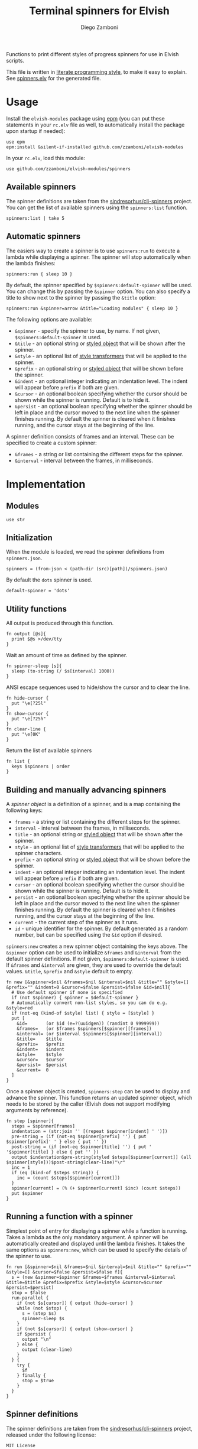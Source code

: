 #+title: Terminal spinners for Elvish
#+author: Diego Zamboni
#+email: diego@zzamboni.org

#+name: module-summary
Functions to print different styles of progress spinners for use in Elvish scripts.

This file is written in [[http://www.howardism.org/Technical/Emacs/literate-programming-tutorial.html][literate programming style]], to make it easy to explain. See [[file:spinners.elv][spinners.elv]] for the generated file.

* Table of Contents                                          :TOC_3:noexport:
- [[#usage][Usage]]
  - [[#available-spinners][Available spinners]]
  - [[#automatic-spinners][Automatic spinners]]
- [[#implementation][Implementation]]
  - [[#modules][Modules]]
  - [[#initialization][Initialization]]
  - [[#utility-functions][Utility functions]]
  - [[#building-and-manually-advancing-spinners][Building and manually advancing spinners]]
  - [[#running-a-function-with-a-spinner][Running a function with a spinner]]
  - [[#spinner-definitions][Spinner definitions]]

* Usage

Install the =elvish-modules= package using [[https://elvish.io/ref/epm.html][epm]] (you can put these statements in your =rc.elv= file as well, to automatically install the package upon startup if needed):

#+begin_src elvish
  use epm
  epm:install &silent-if-installed github.com/zzamboni/elvish-modules
#+end_src

In your =rc.elv=, load this module:

#+begin_src elvish
  use github.com/zzamboni/elvish-modules/spinners
#+end_src

** Available spinners

The spinner definitions are taken from the [[https://github.com/sindresorhus/cli-spinners/][sindresorhus/cli-spinners]] project. You can get the list of available spinners using the =spinners:list= function.

#+begin_src elvish :use github.com/zzamboni/elvish-modules/spinners
spinners:list | take 5
#+end_src

#+RESULTS:
: ▶ arc
: ▶ arrow
: ▶ arrow2
: ▶ arrow3
: ▶ balloon

** Automatic spinners

The easiers way to create a spinner is to use =spinners:run= to execute a lambda while displaying a spinner. The spinner will stop automatically when the lambda finishes:

#+begin_src elvish
spinners:run { sleep 10 }
#+end_src

By default, the spinner specified by =$spinners:default-spinner= will be used. You can change this by passing the =&spinner= option. You can also specify a title to show next to the spinner by passing the =&title= option:

#+begin_src elvish
spinners:run &spinner=arrow &title="Loading modules" { sleep 10 }
#+end_src

The following options are available:

- =&spinner= - specify the spinner to use, by name. If not given, =$spinners:default-spinner= is used.
- =&title= - an optional string or [[https://elv.sh/ref/builtin.html#styled][styled object]] that will be shown after the spinner.
- =&style= - an optional list of [[https://elv.sh/ref/builtin.html#styled][style transformers]] that will be applied to the spinner.
- =&prefix= - an optional string or  [[https://elv.sh/ref/builtin.html#styled][styled object]] that will be shown before the spinner.
- =&indent= - an optional integer indicating an indentation level. The indent will appear before =prefix= if both are given.
- =&cursor= - an optional boolean specifying whether the cursor should be shown while the spinner is running. Default is to hide it.
- =&persist= - an optional boolean specifying whether the spinner should be left in place and the cursor moved to the next line when the spinner finishes running. By default the spinner is cleared when it finishes running, and the cursor stays at the beginning of the line.

A spinner definition consists of frames and an interval. These can be specified to create a custom spinner:
- =&frames= - a string or list containing the different steps for the spinner.
- =&interval= - interval between the frames, in milliseconds.

* Implementation
:PROPERTIES:
:header-args:elvish: :tangle (concat (file-name-sans-extension (buffer-file-name)) ".elv")
:header-args: :mkdirp yes :comments no
:END:

** Modules

#+begin_src elvish
  use str
#+end_src

** Initialization

When the module is loaded, we read the spinner definitions from =spinners.json=.

#+begin_src elvish
  spinners = (from-json < (path-dir (src)[path])/spinners.json)
#+end_src

By default the =dots= spinner is used.

#+begin_src elvish
  default-spinner = 'dots'
#+end_src

** Utility functions

All output is produced through this function.

#+begin_src elvish
  fn output [@s]{
    print $@s >/dev/tty
  }
#+end_src

Wait an amount of time as defined by the spinner.

#+begin_src elvish
  fn spinner-sleep [s]{
    sleep (to-string (/ $s[interval] 1000))
  }
#+end_src

ANSI escape sequences used to hide/show the cursor and to clear the line.

#+begin_src elvish
  fn hide-cursor {
    put "\e[?25l"
  }
  fn show-cursor {
    put "\e[?25h"
  }
  fn clear-line {
    put "\e[0K"
  }
#+end_src

Return the list of available spinners

#+begin_src elvish
  fn list {
    keys $spinners | order
  }
#+end_src
** Building and manually advancing spinners

A /spinner object/ is a definition of a spinner, and is a map containing the following keys:

- =frames= - a string or list containing the different steps for the spinner.
- =interval= - interval between the frames, in milliseconds.
- =title= - an optional string or [[https://elv.sh/ref/builtin.html#styled][styled object]] that will be shown after the spinner.
- =style= - an optional list of [[https://elv.sh/ref/builtin.html#styled][style transformers]] that will be applied to the spinner characters.
- =prefix= - an optional string or  [[https://elv.sh/ref/builtin.html#styled][styled object]] that will be shown before the spinner.
- =indent= - an optional integer indicating an indentation level. The indent will appear before =prefix= if both are given.
- =cursor= - an optional boolean specifying whether the cursor should be shown while the spinner is running. Default is to hide it.
- =persist= - an optional boolean specifying whether the spinner should be left in place and the cursor moved to the next line when the spinner finishes running. By default the spinner is cleared when it finishes running, and the cursor stays at the beginning of the line.
- =current= - the current step of the spinner as it runs.
- =id= - unique identifier for the spinner. By default generated as a random number, but can be specified using the =&id= option if desired.

=spinners:new= creates a new spinner object containing the keys above. The =&spinner= option can be used to initialize =&frames= and =&interval= from the default spinner definitions. If not given, =$spinners:default-spinner= is used. If =&frames= and =&interval= are given, they are used to override the default values. =&title=, =&prefix= and =&style= default to empty.

#+begin_src elvish
  fn new [&spinner=$nil &frames=$nil &interval=$nil &title="" &style=[] &prefix="" &indent=0 &cursor=$false &persist=$false &id=$nil]{
    # Use default spinner if none is specified
    if (not $spinner) { spinner = $default-spinner }
    # Automatically convert non-list styles, so you can do e.g. &style=red
    if (not-eq (kind-of $style) list) { style = [$style] }
    put [
      &id=       (or $id (e=?(uuidgen)) (randint 0 9999999))
      &frames=   (or $frames $spinners[$spinner][frames])
      &interval= (or $interval $spinners[$spinner][interval])
      &title=    $title
      &prefix=   $prefix
      &indent=   $indent
      &style=    $style
      &cursor=   $cursor
      &persist=  $persist
      &current=  0
    ]
  }
#+end_src

Once a spinner object is created, =spinners:step= can be used to display and advance the spinner. This function returns an updated spinner object, which needs to be stored by the caller (Elvish does not support modifying arguments by reference).

#+begin_src elvish
  fn step [spinner]{
    steps = $spinner[frames]
    indentation = (str:join '' [(repeat $spinner[indent] ' ')])
    pre-string = (if (not-eq $spinner[prefix] '') { put $spinner[prefix]' ' } else { put '' })
    post-string = (if (not-eq $spinner[title] '') { put ' '$spinner[title] } else { put '' })
    output $indentation$pre-string(styled $steps[$spinner[current]] (all $spinner[style]))$post-string(clear-line)"\r"
    inc = 1
    if (eq (kind-of $steps string)) {
      inc = (count $steps[$spinner[current]])
    }
    spinner[current] = (% (+ $spinner[current] $inc) (count $steps))
    put $spinner
  }
#+end_src

** Running a function with a spinner

Simplest point of entry for displaying a spinner while a function is running. Takes a lambda as the only mandatory argument. A spinner will be automatically created and displayed until the lambda finishes. It takes the same options as =spinners:new=, which can be used to specify the details of the spinner to use.

#+begin_src elvish
  fn run [&spinner=$nil &frames=$nil &interval=$nil &title="" &prefix="" &style=[] &cursor=$false &persist=$false f]{
    s = (new &spinner=$spinner &frames=$frames &interval=$interval &title=$title &prefix=$prefix &style=$style &cursor=$cursor &persist=$persist)
    stop = $false
    run-parallel {
      if (not $s[cursor]) { output (hide-cursor) }
      while (not $stop) {
        s = (step $s)
        spinner-sleep $s
      }
      if (not $s[cursor]) { output (show-cursor) }
      if $persist {
        output "\n"
      } else {
        output (clear-line)
      }
    } {
      try {
        $f
      } finally {
        stop = $true
      }
    }
  }
#+end_src

** Spinner definitions

The spinner definitions are taken from the [[https://github.com/sindresorhus/cli-spinners/][sindresorhus/cli-spinners]] project, released under the following license:

#+begin_example
MIT License

Copyright (c) Sindre Sorhus <sindresorhus@gmail.com> (https://sindresorhus.com)

Permission is hereby granted, free of charge, to any person obtaining
a copy of this software and associated documentation files (the
"Software"), to deal in the Software without restriction, including
without limitation the rights to use, copy, modify, merge, publish,
distribute, sublicense, and/or sell copies of the Software, and to
permit persons to whom the Software is furnished to do so, subject to
the following conditions:

The above copyright notice and this permission notice shall be
included in all copies or substantial portions of the Software.

THE SOFTWARE IS PROVIDED "AS IS", WITHOUT WARRANTY OF ANY KIND,
EXPRESS OR IMPLIED, INCLUDING BUT NOT LIMITED TO THE WARRANTIES OF
MERCHANTABILITY, FITNESS FOR A PARTICULAR PURPOSE AND
NONINFRINGEMENT. IN NO EVENT SHALL THE AUTHORS OR COPYRIGHT HOLDERS BE
LIABLE FOR ANY CLAIM, DAMAGES OR OTHER LIABILITY, WHETHER IN AN ACTION
OF CONTRACT, TORT OR OTHERWISE, ARISING FROM, OUT OF OR IN CONNECTION
WITH THE SOFTWARE OR THE USE OR OTHER DEALINGS IN THE SOFTWARE.
#+end_example

#+begin_src javascript :tangle spinners.json
  {
    "dots": {
      "interval": 80,
      "frames": [
        "⠋",
        "⠙",
        "⠹",
        "⠸",
        "⠼",
        "⠴",
        "⠦",
        "⠧",
        "⠇",
        "⠏"
      ]
    },
    "dots2": {
      "interval": 80,
      "frames": [
        "⣾",
        "⣽",
        "⣻",
        "⢿",
        "⡿",
        "⣟",
        "⣯",
        "⣷"
      ]
    },
    "dots3": {
      "interval": 80,
      "frames": [
        "⠋",
        "⠙",
        "⠚",
        "⠞",
        "⠖",
        "⠦",
        "⠴",
        "⠲",
        "⠳",
        "⠓"
      ]
    },
    "dots4": {
      "interval": 80,
      "frames": [
        "⠄",
        "⠆",
        "⠇",
        "⠋",
        "⠙",
        "⠸",
        "⠰",
        "⠠",
        "⠰",
        "⠸",
        "⠙",
        "⠋",
        "⠇",
        "⠆"
      ]
    },
    "dots5": {
      "interval": 80,
      "frames": [
        "⠋",
        "⠙",
        "⠚",
        "⠒",
        "⠂",
        "⠂",
        "⠒",
        "⠲",
        "⠴",
        "⠦",
        "⠖",
        "⠒",
        "⠐",
        "⠐",
        "⠒",
        "⠓",
        "⠋"
      ]
    },
    "dots6": {
      "interval": 80,
      "frames": [
        "⠁",
        "⠉",
        "⠙",
        "⠚",
        "⠒",
        "⠂",
        "⠂",
        "⠒",
        "⠲",
        "⠴",
        "⠤",
        "⠄",
        "⠄",
        "⠤",
        "⠴",
        "⠲",
        "⠒",
        "⠂",
        "⠂",
        "⠒",
        "⠚",
        "⠙",
        "⠉",
        "⠁"
      ]
    },
    "dots7": {
      "interval": 80,
      "frames": [
        "⠈",
        "⠉",
        "⠋",
        "⠓",
        "⠒",
        "⠐",
        "⠐",
        "⠒",
        "⠖",
        "⠦",
        "⠤",
        "⠠",
        "⠠",
        "⠤",
        "⠦",
        "⠖",
        "⠒",
        "⠐",
        "⠐",
        "⠒",
        "⠓",
        "⠋",
        "⠉",
        "⠈"
      ]
    },
    "dots8": {
      "interval": 80,
      "frames": [
        "⠁",
        "⠁",
        "⠉",
        "⠙",
        "⠚",
        "⠒",
        "⠂",
        "⠂",
        "⠒",
        "⠲",
        "⠴",
        "⠤",
        "⠄",
        "⠄",
        "⠤",
        "⠠",
        "⠠",
        "⠤",
        "⠦",
        "⠖",
        "⠒",
        "⠐",
        "⠐",
        "⠒",
        "⠓",
        "⠋",
        "⠉",
        "⠈",
        "⠈"
      ]
    },
    "dots9": {
      "interval": 80,
      "frames": [
        "⢹",
        "⢺",
        "⢼",
        "⣸",
        "⣇",
        "⡧",
        "⡗",
        "⡏"
      ]
    },
    "dots10": {
      "interval": 80,
      "frames": [
        "⢄",
        "⢂",
        "⢁",
        "⡁",
        "⡈",
        "⡐",
        "⡠"
      ]
    },
    "dots11": {
      "interval": 100,
      "frames": [
        "⠁",
        "⠂",
        "⠄",
        "⡀",
        "⢀",
        "⠠",
        "⠐",
        "⠈"
      ]
    },
    "dots12": {
      "interval": 80,
      "frames": [
        "⢀⠀",
        "⡀⠀",
        "⠄⠀",
        "⢂⠀",
        "⡂⠀",
        "⠅⠀",
        "⢃⠀",
        "⡃⠀",
        "⠍⠀",
        "⢋⠀",
        "⡋⠀",
        "⠍⠁",
        "⢋⠁",
        "⡋⠁",
        "⠍⠉",
        "⠋⠉",
        "⠋⠉",
        "⠉⠙",
        "⠉⠙",
        "⠉⠩",
        "⠈⢙",
        "⠈⡙",
        "⢈⠩",
        "⡀⢙",
        "⠄⡙",
        "⢂⠩",
        "⡂⢘",
        "⠅⡘",
        "⢃⠨",
        "⡃⢐",
        "⠍⡐",
        "⢋⠠",
        "⡋⢀",
        "⠍⡁",
        "⢋⠁",
        "⡋⠁",
        "⠍⠉",
        "⠋⠉",
        "⠋⠉",
        "⠉⠙",
        "⠉⠙",
        "⠉⠩",
        "⠈⢙",
        "⠈⡙",
        "⠈⠩",
        "⠀⢙",
        "⠀⡙",
        "⠀⠩",
        "⠀⢘",
        "⠀⡘",
        "⠀⠨",
        "⠀⢐",
        "⠀⡐",
        "⠀⠠",
        "⠀⢀",
        "⠀⡀"
      ]
    },
    "dots8Bit": {
      "interval": 80,
      "frames": [
        "⠀",
        "⠁",
        "⠂",
        "⠃",
        "⠄",
        "⠅",
        "⠆",
        "⠇",
        "⡀",
        "⡁",
        "⡂",
        "⡃",
        "⡄",
        "⡅",
        "⡆",
        "⡇",
        "⠈",
        "⠉",
        "⠊",
        "⠋",
        "⠌",
        "⠍",
        "⠎",
        "⠏",
        "⡈",
        "⡉",
        "⡊",
        "⡋",
        "⡌",
        "⡍",
        "⡎",
        "⡏",
        "⠐",
        "⠑",
        "⠒",
        "⠓",
        "⠔",
        "⠕",
        "⠖",
        "⠗",
        "⡐",
        "⡑",
        "⡒",
        "⡓",
        "⡔",
        "⡕",
        "⡖",
        "⡗",
        "⠘",
        "⠙",
        "⠚",
        "⠛",
        "⠜",
        "⠝",
        "⠞",
        "⠟",
        "⡘",
        "⡙",
        "⡚",
        "⡛",
        "⡜",
        "⡝",
        "⡞",
        "⡟",
        "⠠",
        "⠡",
        "⠢",
        "⠣",
        "⠤",
        "⠥",
        "⠦",
        "⠧",
        "⡠",
        "⡡",
        "⡢",
        "⡣",
        "⡤",
        "⡥",
        "⡦",
        "⡧",
        "⠨",
        "⠩",
        "⠪",
        "⠫",
        "⠬",
        "⠭",
        "⠮",
        "⠯",
        "⡨",
        "⡩",
        "⡪",
        "⡫",
        "⡬",
        "⡭",
        "⡮",
        "⡯",
        "⠰",
        "⠱",
        "⠲",
        "⠳",
        "⠴",
        "⠵",
        "⠶",
        "⠷",
        "⡰",
        "⡱",
        "⡲",
        "⡳",
        "⡴",
        "⡵",
        "⡶",
        "⡷",
        "⠸",
        "⠹",
        "⠺",
        "⠻",
        "⠼",
        "⠽",
        "⠾",
        "⠿",
        "⡸",
        "⡹",
        "⡺",
        "⡻",
        "⡼",
        "⡽",
        "⡾",
        "⡿",
        "⢀",
        "⢁",
        "⢂",
        "⢃",
        "⢄",
        "⢅",
        "⢆",
        "⢇",
        "⣀",
        "⣁",
        "⣂",
        "⣃",
        "⣄",
        "⣅",
        "⣆",
        "⣇",
        "⢈",
        "⢉",
        "⢊",
        "⢋",
        "⢌",
        "⢍",
        "⢎",
        "⢏",
        "⣈",
        "⣉",
        "⣊",
        "⣋",
        "⣌",
        "⣍",
        "⣎",
        "⣏",
        "⢐",
        "⢑",
        "⢒",
        "⢓",
        "⢔",
        "⢕",
        "⢖",
        "⢗",
        "⣐",
        "⣑",
        "⣒",
        "⣓",
        "⣔",
        "⣕",
        "⣖",
        "⣗",
        "⢘",
        "⢙",
        "⢚",
        "⢛",
        "⢜",
        "⢝",
        "⢞",
        "⢟",
        "⣘",
        "⣙",
        "⣚",
        "⣛",
        "⣜",
        "⣝",
        "⣞",
        "⣟",
        "⢠",
        "⢡",
        "⢢",
        "⢣",
        "⢤",
        "⢥",
        "⢦",
        "⢧",
        "⣠",
        "⣡",
        "⣢",
        "⣣",
        "⣤",
        "⣥",
        "⣦",
        "⣧",
        "⢨",
        "⢩",
        "⢪",
        "⢫",
        "⢬",
        "⢭",
        "⢮",
        "⢯",
        "⣨",
        "⣩",
        "⣪",
        "⣫",
        "⣬",
        "⣭",
        "⣮",
        "⣯",
        "⢰",
        "⢱",
        "⢲",
        "⢳",
        "⢴",
        "⢵",
        "⢶",
        "⢷",
        "⣰",
        "⣱",
        "⣲",
        "⣳",
        "⣴",
        "⣵",
        "⣶",
        "⣷",
        "⢸",
        "⢹",
        "⢺",
        "⢻",
        "⢼",
        "⢽",
        "⢾",
        "⢿",
        "⣸",
        "⣹",
        "⣺",
        "⣻",
        "⣼",
        "⣽",
        "⣾",
        "⣿"
      ]
    },
    "line": {
      "interval": 130,
      "frames": [
        "-",
        "\\",
        "|",
        "/"
      ]
    },
    "line2": {
      "interval": 100,
      "frames": [
        "⠂",
        "-",
        "–",
        "—",
        "–",
        "-"
      ]
    },
    "pipe": {
      "interval": 100,
      "frames": [
        "┤",
        "┘",
        "┴",
        "└",
        "├",
        "┌",
        "┬",
        "┐"
      ]
    },
    "simpleDots": {
      "interval": 400,
      "frames": [
        ".  ",
        ".. ",
        "...",
        "   "
      ]
    },
    "simpleDotsScrolling": {
      "interval": 200,
      "frames": [
        ".  ",
        ".. ",
        "...",
        " ..",
        "  .",
        "   "
      ]
    },
    "star": {
      "interval": 70,
      "frames": [
        "✶",
        "✸",
        "✹",
        "✺",
        "✹",
        "✷"
      ]
    },
    "star2": {
      "interval": 80,
      "frames": [
        "+",
        "x",
        "*"
      ]
    },
    "flip": {
      "interval": 70,
      "frames": [
        "_",
        "_",
        "_",
        "-",
        "`",
        "`",
        "'",
        "´",
        "-",
        "_",
        "_",
        "_"
      ]
    },
    "hamburger": {
      "interval": 100,
      "frames": [
        "☱",
        "☲",
        "☴"
      ]
    },
    "growVertical": {
      "interval": 120,
      "frames": [
        "▁",
        "▃",
        "▄",
        "▅",
        "▆",
        "▇",
        "▆",
        "▅",
        "▄",
        "▃"
      ]
    },
    "growHorizontal": {
      "interval": 120,
      "frames": [
        "▏",
        "▎",
        "▍",
        "▌",
        "▋",
        "▊",
        "▉",
        "▊",
        "▋",
        "▌",
        "▍",
        "▎"
      ]
    },
    "balloon": {
      "interval": 140,
      "frames": [
        " ",
        ".",
        "o",
        "O",
        "@",
        "*",
        " "
      ]
    },
    "balloon2": {
      "interval": 120,
      "frames": [
        ".",
        "o",
        "O",
        "°",
        "O",
        "o",
        "."
      ]
    },
    "noise": {
      "interval": 100,
      "frames": [
        "▓",
        "▒",
        "░"
      ]
    },
    "bounce": {
      "interval": 120,
      "frames": [
        "⠁",
        "⠂",
        "⠄",
        "⠂"
      ]
    },
    "boxBounce": {
      "interval": 120,
      "frames": [
        "▖",
        "▘",
        "▝",
        "▗"
      ]
    },
    "boxBounce2": {
      "interval": 100,
      "frames": [
        "▌",
        "▀",
        "▐",
        "▄"
      ]
    },
    "triangle": {
      "interval": 50,
      "frames": [
        "◢",
        "◣",
        "◤",
        "◥"
      ]
    },
    "arc": {
      "interval": 100,
      "frames": [
        "◜",
        "◠",
        "◝",
        "◞",
        "◡",
        "◟"
      ]
    },
    "circle": {
      "interval": 120,
      "frames": [
        "◡",
        "⊙",
        "◠"
      ]
    },
    "squareCorners": {
      "interval": 180,
      "frames": [
        "◰",
        "◳",
        "◲",
        "◱"
      ]
    },
    "circleQuarters": {
      "interval": 120,
      "frames": [
        "◴",
        "◷",
        "◶",
        "◵"
      ]
    },
    "circleHalves": {
      "interval": 50,
      "frames": [
        "◐",
        "◓",
        "◑",
        "◒"
      ]
    },
    "squish": {
      "interval": 100,
      "frames": [
        "╫",
        "╪"
      ]
    },
    "toggle": {
      "interval": 250,
      "frames": [
        "⊶",
        "⊷"
      ]
    },
    "toggle2": {
      "interval": 80,
      "frames": [
        "▫",
        "▪"
      ]
    },
    "toggle3": {
      "interval": 120,
      "frames": [
        "□",
        "■"
      ]
    },
    "toggle4": {
      "interval": 100,
      "frames": [
        "■",
        "□",
        "▪",
        "▫"
      ]
    },
    "toggle5": {
      "interval": 100,
      "frames": [
        "▮",
        "▯"
      ]
    },
    "toggle6": {
      "interval": 300,
      "frames": [
        "ဝ",
        "၀"
      ]
    },
    "toggle7": {
      "interval": 80,
      "frames": [
        "⦾",
        "⦿"
      ]
    },
    "toggle8": {
      "interval": 100,
      "frames": [
        "◍",
        "◌"
      ]
    },
    "toggle9": {
      "interval": 100,
      "frames": [
        "◉",
        "◎"
      ]
    },
    "toggle10": {
      "interval": 100,
      "frames": [
        "㊂",
        "㊀",
        "㊁"
      ]
    },
    "toggle11": {
      "interval": 50,
      "frames": [
        "⧇",
        "⧆"
      ]
    },
    "toggle12": {
      "interval": 120,
      "frames": [
        "☗",
        "☖"
      ]
    },
    "toggle13": {
      "interval": 80,
      "frames": [
        "=",
        "*",
        "-"
      ]
    },
    "arrow": {
      "interval": 100,
      "frames": [
        "←",
        "↖",
        "↑",
        "↗",
        "→",
        "↘",
        "↓",
        "↙"
      ]
    },
    "arrow2": {
      "interval": 80,
      "frames": [
        "⬆️ ",
        "↗️ ",
        "➡️ ",
        "↘️ ",
        "⬇️ ",
        "↙️ ",
        "⬅️ ",
        "↖️ "
      ]
    },
    "arrow3": {
      "interval": 120,
      "frames": [
        "▹▹▹▹▹",
        "▸▹▹▹▹",
        "▹▸▹▹▹",
        "▹▹▸▹▹",
        "▹▹▹▸▹",
        "▹▹▹▹▸"
      ]
    },
    "bouncingBar": {
      "interval": 80,
      "frames": [
        "[    ]",
        "[=   ]",
        "[==  ]",
        "[=== ]",
        "[ ===]",
        "[  ==]",
        "[   =]",
        "[    ]",
        "[   =]",
        "[  ==]",
        "[ ===]",
        "[====]",
        "[=== ]",
        "[==  ]",
        "[=   ]"
      ]
    },
    "bouncingBall": {
      "interval": 80,
      "frames": [
        "( ●    )",
        "(  ●   )",
        "(   ●  )",
        "(    ● )",
        "(     ●)",
        "(    ● )",
        "(   ●  )",
        "(  ●   )",
        "( ●    )",
        "(●     )"
      ]
    },
    "smiley": {
      "interval": 200,
      "frames": [
        "😄 ",
        "😝 "
      ]
    },
    "monkey": {
      "interval": 300,
      "frames": [
        "🙈 ",
        "🙈 ",
        "🙉 ",
        "🙊 "
      ]
    },
    "hearts": {
      "interval": 100,
      "frames": [
        "💛 ",
        "💙 ",
        "💜 ",
        "💚 ",
        "❤️ "
      ]
    },
    "clock": {
      "interval": 100,
      "frames": [
        "🕛 ",
        "🕐 ",
        "🕑 ",
        "🕒 ",
        "🕓 ",
        "🕔 ",
        "🕕 ",
        "🕖 ",
        "🕗 ",
        "🕘 ",
        "🕙 ",
        "🕚 "
      ]
    },
    "earth": {
      "interval": 180,
      "frames": [
        "🌍 ",
        "🌎 ",
        "🌏 "
      ]
    },
    "material": {
      "interval": 17,
      "frames": [
        "█▁▁▁▁▁▁▁▁▁▁▁▁▁▁▁▁▁▁▁",
        "██▁▁▁▁▁▁▁▁▁▁▁▁▁▁▁▁▁▁",
        "███▁▁▁▁▁▁▁▁▁▁▁▁▁▁▁▁▁",
        "████▁▁▁▁▁▁▁▁▁▁▁▁▁▁▁▁",
        "██████▁▁▁▁▁▁▁▁▁▁▁▁▁▁",
        "██████▁▁▁▁▁▁▁▁▁▁▁▁▁▁",
        "███████▁▁▁▁▁▁▁▁▁▁▁▁▁",
        "████████▁▁▁▁▁▁▁▁▁▁▁▁",
        "█████████▁▁▁▁▁▁▁▁▁▁▁",
        "█████████▁▁▁▁▁▁▁▁▁▁▁",
        "██████████▁▁▁▁▁▁▁▁▁▁",
        "███████████▁▁▁▁▁▁▁▁▁",
        "█████████████▁▁▁▁▁▁▁",
        "██████████████▁▁▁▁▁▁",
        "██████████████▁▁▁▁▁▁",
        "▁██████████████▁▁▁▁▁",
        "▁██████████████▁▁▁▁▁",
        "▁██████████████▁▁▁▁▁",
        "▁▁██████████████▁▁▁▁",
        "▁▁▁██████████████▁▁▁",
        "▁▁▁▁█████████████▁▁▁",
        "▁▁▁▁██████████████▁▁",
        "▁▁▁▁██████████████▁▁",
        "▁▁▁▁▁██████████████▁",
        "▁▁▁▁▁██████████████▁",
        "▁▁▁▁▁██████████████▁",
        "▁▁▁▁▁▁██████████████",
        "▁▁▁▁▁▁██████████████",
        "▁▁▁▁▁▁▁█████████████",
        "▁▁▁▁▁▁▁█████████████",
        "▁▁▁▁▁▁▁▁████████████",
        "▁▁▁▁▁▁▁▁████████████",
        "▁▁▁▁▁▁▁▁▁███████████",
        "▁▁▁▁▁▁▁▁▁███████████",
        "▁▁▁▁▁▁▁▁▁▁██████████",
        "▁▁▁▁▁▁▁▁▁▁██████████",
        "▁▁▁▁▁▁▁▁▁▁▁▁████████",
        "▁▁▁▁▁▁▁▁▁▁▁▁▁███████",
        "▁▁▁▁▁▁▁▁▁▁▁▁▁▁██████",
        "▁▁▁▁▁▁▁▁▁▁▁▁▁▁▁█████",
        "▁▁▁▁▁▁▁▁▁▁▁▁▁▁▁█████",
        "█▁▁▁▁▁▁▁▁▁▁▁▁▁▁▁████",
        "██▁▁▁▁▁▁▁▁▁▁▁▁▁▁▁███",
        "██▁▁▁▁▁▁▁▁▁▁▁▁▁▁▁███",
        "███▁▁▁▁▁▁▁▁▁▁▁▁▁▁███",
        "████▁▁▁▁▁▁▁▁▁▁▁▁▁▁██",
        "█████▁▁▁▁▁▁▁▁▁▁▁▁▁▁█",
        "█████▁▁▁▁▁▁▁▁▁▁▁▁▁▁█",
        "██████▁▁▁▁▁▁▁▁▁▁▁▁▁█",
        "████████▁▁▁▁▁▁▁▁▁▁▁▁",
        "█████████▁▁▁▁▁▁▁▁▁▁▁",
        "█████████▁▁▁▁▁▁▁▁▁▁▁",
        "█████████▁▁▁▁▁▁▁▁▁▁▁",
        "█████████▁▁▁▁▁▁▁▁▁▁▁",
        "███████████▁▁▁▁▁▁▁▁▁",
        "████████████▁▁▁▁▁▁▁▁",
        "████████████▁▁▁▁▁▁▁▁",
        "██████████████▁▁▁▁▁▁",
        "██████████████▁▁▁▁▁▁",
        "▁██████████████▁▁▁▁▁",
        "▁██████████████▁▁▁▁▁",
        "▁▁▁█████████████▁▁▁▁",
        "▁▁▁▁▁████████████▁▁▁",
        "▁▁▁▁▁████████████▁▁▁",
        "▁▁▁▁▁▁███████████▁▁▁",
        "▁▁▁▁▁▁▁▁█████████▁▁▁",
        "▁▁▁▁▁▁▁▁█████████▁▁▁",
        "▁▁▁▁▁▁▁▁▁█████████▁▁",
        "▁▁▁▁▁▁▁▁▁█████████▁▁",
        "▁▁▁▁▁▁▁▁▁▁█████████▁",
        "▁▁▁▁▁▁▁▁▁▁▁████████▁",
        "▁▁▁▁▁▁▁▁▁▁▁████████▁",
        "▁▁▁▁▁▁▁▁▁▁▁▁███████▁",
        "▁▁▁▁▁▁▁▁▁▁▁▁███████▁",
        "▁▁▁▁▁▁▁▁▁▁▁▁▁███████",
        "▁▁▁▁▁▁▁▁▁▁▁▁▁███████",
        "▁▁▁▁▁▁▁▁▁▁▁▁▁▁▁█████",
        "▁▁▁▁▁▁▁▁▁▁▁▁▁▁▁▁████",
        "▁▁▁▁▁▁▁▁▁▁▁▁▁▁▁▁████",
        "▁▁▁▁▁▁▁▁▁▁▁▁▁▁▁▁████",
        "▁▁▁▁▁▁▁▁▁▁▁▁▁▁▁▁▁███",
        "▁▁▁▁▁▁▁▁▁▁▁▁▁▁▁▁▁███",
        "▁▁▁▁▁▁▁▁▁▁▁▁▁▁▁▁▁▁██",
        "▁▁▁▁▁▁▁▁▁▁▁▁▁▁▁▁▁▁██",
        "▁▁▁▁▁▁▁▁▁▁▁▁▁▁▁▁▁▁██",
        "▁▁▁▁▁▁▁▁▁▁▁▁▁▁▁▁▁▁▁█",
        "▁▁▁▁▁▁▁▁▁▁▁▁▁▁▁▁▁▁▁█",
        "▁▁▁▁▁▁▁▁▁▁▁▁▁▁▁▁▁▁▁█",
        "▁▁▁▁▁▁▁▁▁▁▁▁▁▁▁▁▁▁▁▁",
        "▁▁▁▁▁▁▁▁▁▁▁▁▁▁▁▁▁▁▁▁",
        "▁▁▁▁▁▁▁▁▁▁▁▁▁▁▁▁▁▁▁▁",
        "▁▁▁▁▁▁▁▁▁▁▁▁▁▁▁▁▁▁▁▁"
      ]
    },
    "moon": {
      "interval": 80,
      "frames": [
        "🌑 ",
        "🌒 ",
        "🌓 ",
        "🌔 ",
        "🌕 ",
        "🌖 ",
        "🌗 ",
        "🌘 "
      ]
    },
    "runner": {
      "interval": 140,
      "frames": [
        "🚶 ",
        "🏃 "
      ]
    },
    "pong": {
      "interval": 80,
      "frames": [
        "▐⠂       ▌",
        "▐⠈       ▌",
        "▐ ⠂      ▌",
        "▐ ⠠      ▌",
        "▐  ⡀     ▌",
        "▐  ⠠     ▌",
        "▐   ⠂    ▌",
        "▐   ⠈    ▌",
        "▐    ⠂   ▌",
        "▐    ⠠   ▌",
        "▐     ⡀  ▌",
        "▐     ⠠  ▌",
        "▐      ⠂ ▌",
        "▐      ⠈ ▌",
        "▐       ⠂▌",
        "▐       ⠠▌",
        "▐       ⡀▌",
        "▐      ⠠ ▌",
        "▐      ⠂ ▌",
        "▐     ⠈  ▌",
        "▐     ⠂  ▌",
        "▐    ⠠   ▌",
        "▐    ⡀   ▌",
        "▐   ⠠    ▌",
        "▐   ⠂    ▌",
        "▐  ⠈     ▌",
        "▐  ⠂     ▌",
        "▐ ⠠      ▌",
        "▐ ⡀      ▌",
        "▐⠠       ▌"
      ]
    },
    "shark": {
      "interval": 120,
      "frames": [
        "▐|\\____________▌",
        "▐_|\\___________▌",
        "▐__|\\__________▌",
        "▐___|\\_________▌",
        "▐____|\\________▌",
        "▐_____|\\_______▌",
        "▐______|\\______▌",
        "▐_______|\\_____▌",
        "▐________|\\____▌",
        "▐_________|\\___▌",
        "▐__________|\\__▌",
        "▐___________|\\_▌",
        "▐____________|\\▌",
        "▐____________/|▌",
        "▐___________/|_▌",
        "▐__________/|__▌",
        "▐_________/|___▌",
        "▐________/|____▌",
        "▐_______/|_____▌",
        "▐______/|______▌",
        "▐_____/|_______▌",
        "▐____/|________▌",
        "▐___/|_________▌",
        "▐__/|__________▌",
        "▐_/|___________▌",
        "▐/|____________▌"
      ]
    },
    "dqpb": {
      "interval": 100,
      "frames": [
        "d",
        "q",
        "p",
        "b"
      ]
    },
    "weather": {
      "interval": 100,
      "frames": [
        "☀️ ",
        "☀️ ",
        "☀️ ",
        "🌤 ",
        "⛅️ ",
        "🌥 ",
        "☁️ ",
        "🌧 ",
        "🌨 ",
        "🌧 ",
        "🌨 ",
        "🌧 ",
        "🌨 ",
        "⛈ ",
        "🌨 ",
        "🌧 ",
        "🌨 ",
        "☁️ ",
        "🌥 ",
        "⛅️ ",
        "🌤 ",
        "☀️ ",
        "☀️ "
      ]
    },
    "christmas": {
      "interval": 400,
      "frames": [
        "🌲",
        "🎄"
      ]
    },
    "grenade": {
      "interval": 80,
      "frames": [
        "،   ",
        "′   ",
        " ´ ",
        " ‾ ",
        "  ⸌",
        "  ⸊",
        "  |",
        "  ⁎",
        "  ⁕",
        " ෴ ",
        "  ⁓",
        "   ",
        "   ",
        "   "
      ]
    },
    "point": {
      "interval": 125,
      "frames": [
        "∙∙∙",
        "●∙∙",
        "∙●∙",
        "∙∙●",
        "∙∙∙"
      ]
    },
    "layer": {
      "interval": 150,
      "frames": [
        "-",
        "=",
        "≡"
      ]
    },
    "betaWave": {
      "interval": 80,
      "frames": [
        "ρββββββ",
        "βρβββββ",
        "ββρββββ",
        "βββρβββ",
        "ββββρββ",
        "βββββρβ",
        "ββββββρ"
      ]
    }
  }
#+end_src
